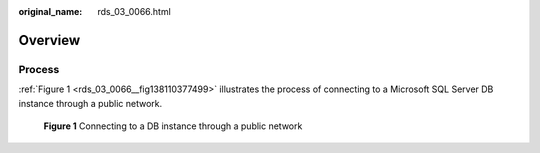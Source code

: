 :original_name: rds_03_0066.html

.. _rds_03_0066:

Overview
========

Process
-------

:ref:`Figure 1 <rds_03_0066__fig138110377499>` illustrates the process of connecting to a Microsoft SQL Server DB instance through a public network.

.. _rds_03_0066__fig138110377499:

.. figure:: /_static/images/en-us_image_0000001739974196.png
   :alt: **Figure 1** Connecting to a DB instance through a public network

   **Figure 1** Connecting to a DB instance through a public network
